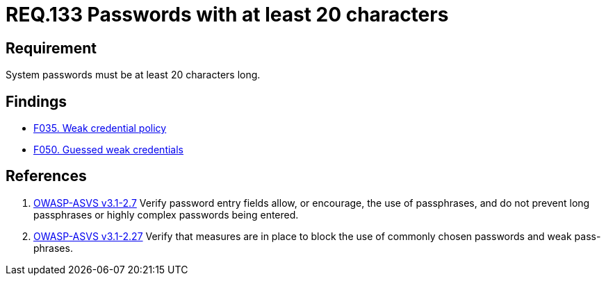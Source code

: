 :slug: rules/133/
:category: credentials
:description: This document contains the details of the security requirements related to the definition and management of access credentials in the organization. This requirement establishes the importance of defining secure passwords of at least 20 characters long.
:keywords: Requirement, Security, Credentials, Access, Password, Length
:rules: yes

= REQ.133 Passwords with at least 20 characters

== Requirement

System passwords must be at least +20+ characters long.

== Findings

* [inner]#link:/web/findings/035/[F035. Weak credential policy]#

* [inner]#link:/web/findings/050/[F050. Guessed weak credentials]#

== References

. [[r1]] link:https://www.owasp.org/index.php/ASVS_V2_Authentication[+OWASP-ASVS v3.1-2.7+]
Verify password entry fields allow, or encourage, the use of passphrases,
and do not prevent long passphrases or highly complex passwords being entered.

. [[r2]] link:https://www.owasp.org/index.php/ASVS_V2_Authentication[+OWASP-ASVS v3.1-2.27+]
Verify that measures are in place to block the use
of commonly chosen passwords and weak pass-phrases.
